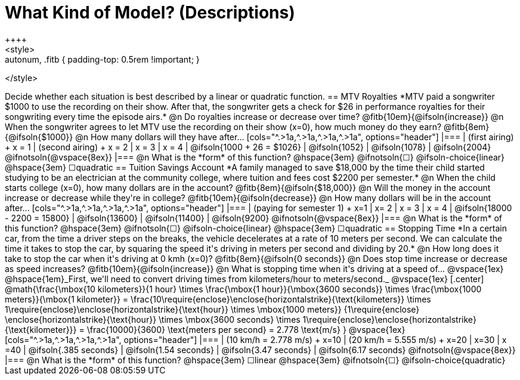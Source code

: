 = What Kind of Model? (Descriptions)
++++
<style>
.autonum, .fitb { padding-top: 0.5rem !important; }
</style>
++++
Decide whether each situation is best described by a linear or quadratic function.

== MTV Royalties
*MTV paid a songwriter $1000 to use the recording on their show. After that, the songwriter gets a check for $26 in performance royalties for their songwriting every time the episode airs.*

@n Do royalties increase or decrease over time? @fitb{10em}{@ifsoln{increase}}

@n When the songwriter agrees to let MTV use the recording on their show (x=0), how much money do they earn? @fitb{8em}{@ifsoln{$1000}}

@n How many dollars will they have after...

[cols="^.>1a,^.>1a,^.>1a,^.>1a", options="header"]
|===
| (first airing) +
x = 1
| (second airing) +
x = 2
| x = 3
| x = 4

| @ifsoln{1000 + 26 = $1026}
| @ifsoln{1052}
| @ifsoln{1078}
| @ifsoln{2004} 				@ifnotsoln{@vspace{8ex}}
|===

@n What is the *form* of this function?  @hspace{3em}
@ifnotsoln{&#9744;} @ifsoln-choice{linear} @hspace{3em}
&#9744;quadratic  

== Tuition Savings Account
*A family managed to save $18,000 by the time their child started studying to be an electrician at the community college, where tuition and fees cost $2200 per semester.*

@n When the child starts college (x=0), how many dollars are in the account? @fitb{8em}{@ifsoln{$18,000}}

@n Will the money in the account increase or decrease while they're in college? @fitb{10em}{@ifsoln{decrease}}

@n How many dollars will be in the account after...

[cols="^.>1a,^.>1a,^.>1a,^.>1a", options="header"]
|===
| (paying for semester 1) +
x=1
| x= 2
| x = 3
| x = 4

| @ifsoln{18000 - 2200 = 15800}
| @ifsoln{13600}
| @ifsoln{11400}
| @ifsoln{9200} 				@ifnotsoln{@vspace{8ex}}
|===

@n What is the *form* of this function?  @hspace{3em}
@ifnotsoln{&#9744;} @ifsoln-choice{linear} @hspace{3em}
&#9744;quadratic  

== Stopping Time
*In a certain car, from the time a driver steps on the breaks, the vehicle decelerates at a rate of 10 meters per second. We can calculate the time it takes to stop the car, by squaring the speed it's driving in meters per second and dividing by 20.*

@n How long does it take to stop the car when it's driving at 0 kmh (x=0)? @fitb{8em}{@ifsoln{0 seconds}}

@n Does stop time increase or decrease as speed increases? @fitb{10em}{@ifsoln{increase}}

@n What is stopping time when it's driving at a speed of...


@vspace{1ex}

@hspace{1em}_First, we'll need to convert driving times from kilometers/hour to meters/second._

@vspace{1ex}

[.center]
@math{\frac{\mbox{10 kilometers}}{1 hour} \times
\frac{\mbox{1 hour}}{\mbox{3600 seconds}} \times
\frac{\mbox{1000 meters}}{\mbox{1 kilometer}} =
\frac{10\require{enclose}\enclose{horizontalstrike}{\text{kilometers}} \times 1\require{enclose}\enclose{horizontalstrike}{\text{hour}} \times
\mbox{1000 meters}}
{1\require{enclose} \enclose{horizontalstrike}{\text{hour}} \times
\mbox{3600 seconds} \times
1\require{enclose}\enclose{horizontalstrike}{\text{kilometer}}} =
\frac{10000}{3600} \text{meters per second} =
2.778 \text{m/s}
}

@vspace{1ex}

[cols="^.>1a,^.>1a,^.>1a,^.>1a", options="header"]
|===
| (10 km/h = 2.778 m/s) +
x=10
| (20 km/h = 5.555 m/s) +
x=20
| x=30
| x =40

| @ifsoln{.385 seconds}
| @ifsoln{1.54 seconds}
| @ifsoln{3.47 seconds}
| @ifsoln{6.17 seconds} @ifnotsoln{@vspace{8ex}}
|===

@n What is the *form* of this function?  @hspace{3em}
&#9744;linear  @hspace{3em}
@ifnotsoln{&#9744;} @ifsoln-choice{quadratic}

